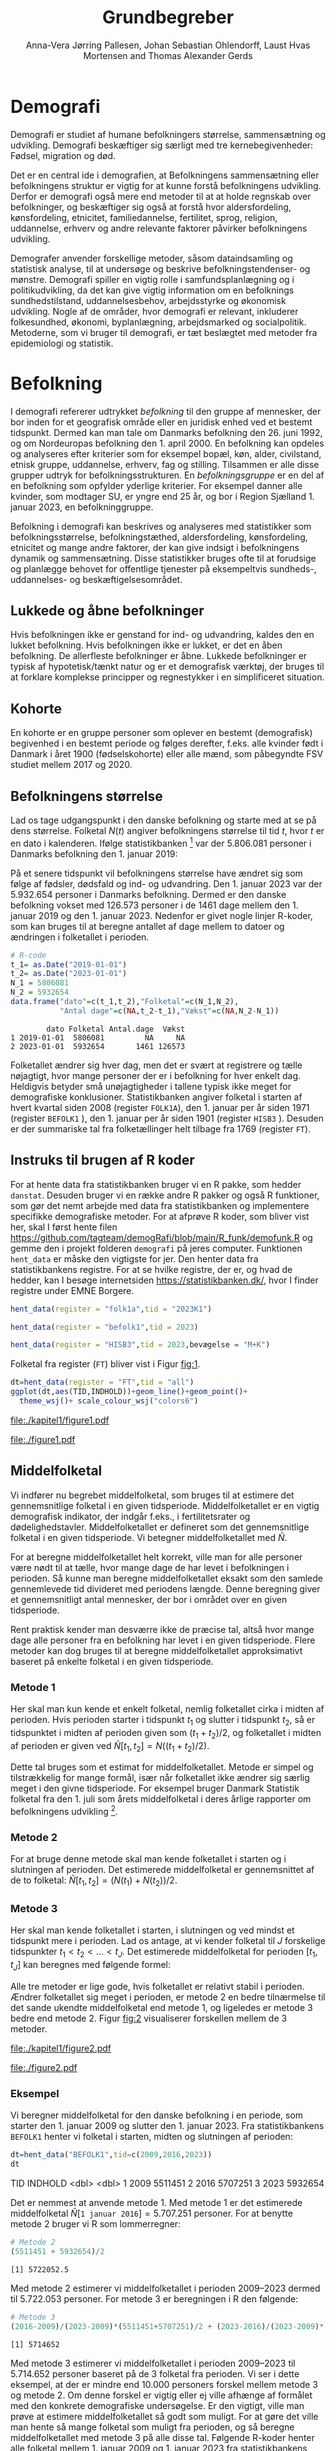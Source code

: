 * Demografi

Demografi er studiet af humane befolkningers størrelse, sammensætning 
og udvikling. Demografi beskæftiger sig særligt med tre kernebegivenheder: 
Fødsel, migration og død. 

Det er en central ide i demografien, at Befolkningens sammensætning eller befolkningens 
struktur er vigtig for at kunne forstå befolkningens udvikling. Derfor 
er demografi også mere end metoder til at at holde regnskab over befolkninger, og beskæftiger sig 
også at forstå hvor aldersfordeling, kønsfordeling, etnicitet, familiedannelse, 
fertilitet, sprog, religion, uddannelse, erhverv og andre relevante faktorer påvirker
befolkningens udvikling.

Demografer anvender forskellige metoder, såsom dataindsamling og
statistisk analyse, til at undersøge og beskrive befolkningstendenser- og
mønstre. Demografi spiller en vigtig rolle i samfundsplanlægning
og i politikudvikling, da det kan give vigtig information om en
befolknings sundhedstilstand, uddannelsesbehov, arbejdsstyrke og
økonomisk udvikling. Nogle af de områder, hvor demografi er relevant,
inkluderer folkesundhed, økonomi,  byplanlægning,
arbejdsmarked og socialpolitik. Metoderne, som vi bruger til demografi,
er tæt beslægtet med metoder fra epidemiologi og statistik.

* Befolkning
:PROPERTIES:
:CUSTOM_ID: k1_befolkning
:END:
I demografi refererer udtrykket /befolkning/ til den gruppe af
mennesker, der bor inden for et geografisk område eller en juridisk
enhed ved et bestemt tidspunkt. Dermed kan man tale om Danmarks
befolkning den 26. juni 1992, og om Nordeuropas befolkning den 1.
april 2000. En befolkning kan opdeles og analyseres efter kriterier
som for eksempel bopæl, køn, alder, civilstand, etnisk gruppe,
uddannelse, erhverv, fag og stilling. Tilsammen er alle disse grupper
udtryk for befolkningsstrukturen. En /befolkningsgruppe/ er en del af
en befolkning som opfylder yderlige kriterier. For eksempel danner
alle kvinder, som modtager SU, er yngre end 25 år, og bor i Region
Sjælland 1. januar 2023, en befolkninggruppe.

Befolkning i demografi kan beskrives og analyseres med statistikker
som befolkningsstørrelse, befolkningstæthed, aldersfordeling,
kønsfordeling, etnicitet og mange andre faktorer, der kan give indsigt
i befolkningens dynamik og sammensætning. Disse statistikker bruges
ofte til at forudsige og planlægge behovet for offentlige tjenester på 
eksempeltvis sundheds-, uddannelses- og beskæftigelsesområdet.

** Lukkede og åbne befolkninger
:PROPERTIES:
:CUSTOM_ID: k1-lukket-befolkning
:END:

Hvis befolkningen ikke er genstand for ind- og udvandring, kaldes den
en lukket befolkning. Hvis befolkningen ikke er lukket, er det en åben befolkning. De
allerfleste befolkninger er åbne. Lukkede befolkninger er typisk af
hypotetisk/tænkt natur og er et demografisk værktøj, der bruges til at
forklare komplekse principper og regnestykker i en simplificeret
situation. 

** Kohorte

En kohorte er en gruppe personer som oplever en bestemt (demografisk)
begivenhed i en bestemt periode og følges derefter, f.eks. alle
kvinder født i Danmark i året 1900 (fødselskohorte) eller alle mænd,
som påbegyndte FSV studiet mellem 2017 og 2020.

** Befolkningens størrelse

Lad os tage udgangspunkt i den danske befolkning og starte med at se
på dens størrelse. Folketal $N(t)$ angiver befolkningens størrelse til
tid $t$, hvor $t$ er en dato i kalenderen. Ifølge statistikbanken [fn:1] var
der 5.806.081 personer i Danmarks befolkning den 1. januar 2019:

\begin{align*}
\text{Befolkning} &= \text{Hele Danmark} \\
t_1&= \texttt{2019-01-01} \\
N(t_1) &= 5.806.081
\end{align*}

På et senere tidspunkt vil befolkningens størrelse have ændret sig som
følge af fødsler, dødsfald og ind- og udvandring. Den 1. januar 2023
var der 5.932.654 personer i Danmarks befolkning. Dermed er den danske
befolkning vokset med 126.573 personer i de 1461 dage mellem den 1.
januar 2019 og den 1. januar 2023. Nedenfor er givet nogle linjer R-koder, som kan bruges til at
beregne antallet af dage mellem to datoer og ændringen i folketallet i perioden.

#+ATTR_LATEX: :options otherkeywords={}, deletekeywords={t,as,c}
#+BEGIN_SRC R  :results output verbatim :exports both  :session *R* :cache yes  
# R-code
t_1= as.Date("2019-01-01")
t_2= as.Date("2023-01-01")
N_1 = 5806081
N_2 = 5932654
data.frame("dato"=c(t_1,t_2),"Folketal"=c(N_1,N_2),
           "Antal dage"=c(NA,t_2-t_1),"Vækst"=c(NA,N_2-N_1))
#+END_SRC

#+RESULTS[(2023-12-27 12:46:31) 3b577630b92663ee94418cfb09bf6c41dd3436f7]:
:         dato Folketal Antal.dage  Vækst
: 1 2019-01-01  5806081         NA     NA
: 2 2023-01-01  5932654       1461 126573

Folketallet ændrer sig hver dag, men det er svært at registrere og
tælle nøjagtigt, hvor mange personer der er i befolkning for hver enkelt
dag. Heldigvis betyder små unøjagtigheder i tallene typisk ikke meget
for demografiske konklusioner. Statistikbanken angiver folketal i
starten af hvert kvartal siden 2008 (register =FOLK1A=), den 1.
januar per år siden 1971 (register =BEFOLK1= ), den 1. januar per
år siden 1901 (register =HISB3= ). Desuden er der summariske tal fra
folketællinger helt tilbage fra 1769 (register =FT=).
[fn:1] https://statistikbanken.dk/

** Instruks til brugen af R koder

For at hente data fra statistikbanken bruger vi en R pakke, som hedder
=danstat=. Desuden bruger vi en række andre R pakker og også R
funktioner, som gør det nemt arbejde med data fra statistikbanken og
implementere specifikke demografiske metoder. For at afprøve R koder,
som bliver vist her, skal I først hente filen
https://github.com/tagteam/demogRafi/blob/main/R_funk/demofunk.R og
gemme den i projekt folderen =demografi= på jeres computer. Funktionen
=hent_data= er måske den vigtigste for jer. Den henter data fra statistikbankens registre. For
at se hvilke registre, der er, og hvad de hedder, kan I besøge internetsiden
https://statistikbanken.dk/, hvor I finder registre under EMNE Borgere. 

#+ATTR_LATEX: :options otherkeywords={hent_data}, deletekeywords={}
#+BEGIN_SRC R  :results output raw drawer  :exports both  :session *R* :cache yes  
hent_data(register = "folk1a",tid = "2023K1")
#+END_SRC

#+BEGIN_SRC R  :results output raw drawer  :exports both  :session *R* :cache yes  
hent_data(register = "befolk1",tid = 2023)
#+END_SRC

#+BEGIN_SRC R  :results output raw drawer  :exports both  :session *R* :cache yes  
hent_data(register = "HISB3",tid = 2023,bevægelse = "M+K")
#+END_SRC


Folketal fra register (=FT=) bliver vist i Figur [[fig:1]].

#+ATTR_LATEX: :options otherkeywords={ggplot,hent_data}, deletekeywords={list,dt,data,scale}
#+BEGIN_SRC R :results file graphics :file ./kapitel1/figure1.pdf :exports code :session *R* :cache yes
dt=hent_data(register = "FT",tid = "all")
ggplot(dt,aes(TID,INDHOLD))+geom_line()+geom_point()+
  theme_wsj()+ scale_colour_wsj("colors6")
#+END_SRC

#+RESULTS[(2023-11-06 11:34:16) e930586f8196697970f2e417b783cab3dc1c97f7]:
[[file:./kapitel1/figure1.pdf]]

#+NAME: fig:1
#+ATTR_LATEX: :width 0.7\textwidth
#+CAPTION: Figuren viser udviklingen af det danske folketal siden 1769 fra folketællinger, statistikbankens register FT.
[[file:./figure1.pdf]]


** Middelfolketal

Vi indfører nu begrebet middelfolketal, som bruges til at estimere det
gennemsnitlige folketal i en given tidsperiode.  Middelfolketallet er
en vigtig demografisk indikator, der indgår f.eks., i fertilitetsrater
og dødelighedstavler. Middelfolketallet er defineret som det
gennemsnitlige folketal i en given tidsperiode.  Vi betegner
middelfolketallet med $\tilde N$.

For at beregne middelfolketallet helt korrekt, ville man for alle
personer være nødt til at tælle, hvor mange dage de har levet i befolkningen i
perioden. Så kunne man beregne middelfolketallet
eksakt som den samlede gennemlevede tid divideret med periodens
længde. Denne beregning giver et gennemsnitligt antal mennesker, der
bor i området over en given tidsperiode.

Rent praktisk kender man desværre ikke de præcise tal, altså hvor mange
dage alle personer fra en befolkning har levet i en given
tidsperiode. Flere metoder kan dog bruges til at beregne
middelfolketallet approksimativt baseret på enkelte folketal i en
given tidsperiode.

***  Metode 1

Her skal man kun kende et enkelt folketal, nemlig folketallet cirka i
midten af perioden. Hvis perioden starter i tidspunkt $t_1$ og slutter
i tidspunkt $t_2$, så er tidspunktet i midten af perioden given som $(t_1+t_2)/2$, og
folketallet i midten af perioden er given ved $\tilde N[t_1,t_2]=N((t_1+t_2)/2)$.

Dette tal bruges som et estimat for middelfolketallet. Metode er
simpel og tilstrækkelig for mange formål, især når folketallet ikke
ændrer sig særlig meget i den givne tidsperiode. For eksempel bruger
Danmark Statistik folketal fra den 1. juli som årets middelfolketal i
deres årlige rapporter om befolkningens udvikling [fn:2].

[fn:2] https://www.dst.dk/da/Statistik/nyheder-analyser-publ/Publikationer/

***  Metode 2

For at bruge denne metode skal man kende folketallet i starten og i
slutningen af perioden. Det estimerede middelfolketal er
gennemsnittet af de to folketal: $\tilde N[t_1,t_2]=(N(t_1)+N(t_2))/2$.

***  Metode 3 

Her skal man kende folketallet i starten, i slutningen og ved mindst et
tidspunkt mere i perioden. Lad os antage, at vi kender folketal til $J$
forskelige tidspunkter $t_1 < t_2 < \dots <t_J$. Det estimerede
middelfolketal for perioden $[t_1,t_J]$ kan beregnes med følgende
formel:

\begin{align*}
\tilde N[t_1,t_J] &= \frac 1 {(t_J-t_1)}\sum_{j=2}^J (t_j-t_{j-1}) \frac{(N(t_{j-1})+N(t_j)}{2}\\
             &= \frac{(t_2-t_1)}{(t_J-t_1)}  \frac{(N(t_{2})+N(t_1)}{2} +\cdots +\frac{(t_J-t_{J-1})}{(t_J-t_1)}  \frac{(N(t_{J})+N(t_{J-1})}{2}
\end{align*}

Alle tre metoder er lige gode, hvis folketallet er
relativt stabil i perioden.  Ændrer folketallet sig meget i perioden,
er metode 2 en bedre tilnærmelse til det sande ukendte
middelfolketal end metode 1, og ligeledes er metode 3
bedre end metode 2. Figur [[fig:2]] visualiserer
forskellen mellem de 3 metoder.

#+BEGIN_SRC R :results file graphics :file ./kapitel1/figure2.pdf :exports none :session *R* :cache yes
par(mfrow=c(2,2))
## Metode 1
x <- as.Date(c(paste0("2019-",c("01","04","07","10"),"-01"),"2020-01-01"))
y <- c(5806081, 5811413,5814461,5827463,5822763)
plot(x,y,type="b",main=" Metode 1",xlim=as.Date(c("2019-01-01","2019-12-31")),ylab="Folketal N(t)",xlab="Kalenderår 2019",ylim=c(5800000,5850000),lty=1,lwd=3,pch=8,axes=FALSE)
rect(xleft=x[1],xright=x[5],ybottom=5800000,ytop=y[3],col="orange",border=NA,density=70)
lines(x,y,type="b",lwd=3)
axis(1,at=x,lab=c(paste0("K",1:4),"2020-01-01"))
axis(2)
## Metode 2
x <- as.Date(c(paste0("2019-",c("01","04","07","10"),"-01"),"2020-01-01"))
y <- c(5806081, 5811413,5814461,5827463,5822763)
plot(x,y,type="b",main=" Metode 2",xlim=as.Date(c("2019-01-01","2019-12-31")),ylab="Folketal N(t)",xlab="Kalenderår 2019",ylim=c(5800000,5850000),lty=1,lwd=3,pch=8,axes=FALSE)
u <- polygon(x=c(x[1],x[length(x)],x[length(x)],x[1]),y=c(y[1],y[length(y)],0,0),col=2,density=70)
lines(x,y,type="b",lwd=3)
axis(1,at=x,lab=c(paste0("K",1:4),"2020-01-01"))
axis(2)
## Metode 3
x <- as.Date(c(paste0("2019-",c("01","04","07","10"),"-01"),"2020-01-01"))
y <- c(5806081, 5811413,5814461,5827463,5822763)
plot(x,y,type="b",main=" Metode 3",xlim=as.Date(c("2019-01-01","2019-12-31")),ylab="Folketal N(t)",xlab="Kalenderår 2019",ylim=c(5800000,5850000),lty=1,lwd=3,pch=8,axes=FALSE)
polygon(x=as.numeric(c(x, rev(x))),y=as.numeric(c(y,rep(0,length(y)))),col=3,density=70)
lines(x,y,type="b",lwd=3)
axis(1,at=x,lab=c(paste0("K",1:4),"2020-01-01"))
axis(2)
## Summary
plot(0,0,type="n",xlab="",ylab="",main="Middelfolketal 2019",axes=0L)
library(plotrix)
library(data.table)
tab <- t(data.table("Metode 1"=y[3],
                    "Metode 2"=(y[1]+y[5])/2,
                    "Metode 3"=round(sum((y[-length(y)]+y[-1])/2*diff(as.numeric(x)))/365)))
tab <- cbind(rownames(tab),tab)
colnames(tab) <- c("Metode","Værdi")
plotrix::addtable2plot(x=-.7,y=-.5,tab,cex=1.3,hlines=1,vlines=1,xpad=.5,ypad=1)
#+END_SRC

#+RESULTS[(2023-11-06 13:21:05) 77ea44b083d599c057c029220aed9c1dbe33c8e7]:
[[file:./kapitel1/figure2.pdf]]

#+NAME: fig:2
#+ATTR_LATEX: :width 0.9\textwidth
#+CAPTION: Figuren viser de 3 metoder for at beregne middelfolketal baseret på 5 folketal: 1. januar 2019, 1. april 2019, 1. juli 2019, 1. oktober 2019, 1. januar 2023.
[[file:./figure2.pdf]]


*** Eksempel

Vi beregner middelfolketal for den danske befolkning i en periode, som
starter den 1. januar 2009 og slutter den 1. januar 2023. Fra
statistikbankens =BEFOLK1= henter vi folketal i starten, midten og
slutningen af perioden:

#+ATTR_LATEX: :options otherkeywords={hent_data}, deletekeywords={list,dt,c}
#+BEGIN_SRC R  :results output drawer :exports both  :session *R* :cache yes
dt=hent_data("BEFOLK1",tid=c(2009,2016,2023))
dt
#+END_SRC

#+RESULTS[(2024-01-22 10:46:33) c5c1eb8eb6a08abb79be4ff5b925131142b78e99]:
:results:
# A tibble: 3 × 2
    TID INDHOLD
  <dbl>   <dbl>
1  2009 5511451
2  2016 5707251
3  2023 5932654
:end:

Det er nemmest at anvende metode 1. Med metode 1 er
det estimerede middelfolketal $\tilde N[\texttt{1 januar 2016}] = 5.707.251$ personer. For at benytte metode 2
bruger vi R som lommerregner:

#+ATTR_LATEX: :options otherkeywords={}, deletekeywords={}
#+BEGIN_SRC R  :results output  example  :exports both  :session *R* :cache yes
# Metode 2
(5511451 + 5932654)/2
#+END_SRC

#+RESULTS[(2023-11-06 10:01:11) 78791514d677aa50d446ee4966a524a61a369c65]:
: [1] 5722052.5

Med metode 2 estimerer vi middelfolketallet i perioden 2009--2023 dermed til
$5.722.053$ personer. For metode 3 er beregningen i R den følgende:

#+ATTR_LATEX: :options otherkeywords={hent_data,format_dato}, deletekeywords={rep,dt,variable}
#+BEGIN_SRC R  :results output example  :exports both  :session *R* :cache yes  
# Metode 3
(2016-2009)/(2023-2009)*(5511451+5707251)/2 + (2023-2016)/(2023-2009)*(5707251+5932654)/2
#+END_SRC

#+RESULTS[(2023-11-06 10:00:59) f21cbcd580ee62077267204df1a604fd2ff170a1]:
: [1] 5714652

Med metode 3 estimerer vi middelfolketallet i perioden 2009--2023 til
$5.714.652$ personer baseret på de 3 folketal fra perioden.  Vi ser
i dette eksempel, at der er mindre end 10.000 personers forskel mellem
metode 3 og metode 2. Om denne forskel er vigtig eller ej ville
afhænge af formålet med den konkrete demografiske undersøgelse. Er den
vigtigt, ville man prøve at estimere middelfolketallet så godt som
muligt. For at gøre det ville man hente så mange folketal som muligt
fra perioden, og så beregne middelfolketallet med metode 3 på alle
disse tal. Følgende R-koder henter alle folketal mellem 1. januar 2009
og 1. januar 2023 fra statistikbankens register FOLK1a og anvender
metode 3.

#+ATTR_LATEX: :options otherkeywords={hent_data,format_dato}, deletekeywords={rep,c,variable,dt,length,as,numeric}
#+BEGIN_SRC R  :results output verbatim  :exports both  :session *R* :cache yes  
# Metode 3 baseret på 57 folketal mellem 2009 og 2023
# konstruere vektor 2009K1, 2009K2, ..., 2022K4
kvartal_years <- paste0(rep(2009:2022,rep(4,14)),"K",1:4)
# tilføj 2023K1
kvartal_years <- c(kvartal_years,"2023K1")
# hent data fra FOLK1a 
dt <- hent_data(register = "FOLK1a",tid=kvartal_years)
# transform årstal + kvartal til dato
dt <- format_dato(dt,variable = "TID")
# anvend middelfolketal metode 3
summarise(dt,{
  len <- length(TID)
  len_periode_total <- as.numeric(TID[length(TID)]-TID[1])
  len_periode <- as.numeric(TID[-1]-TID[-len])
  ft_gennemsnit <-(INDHOLD[-len]+INDHOLD[-1])/2 
  sum(len_periode*ft_gennemsnit)/len_periode_total
})%>% pull()
#+END_SRC

#+RESULTS[(2023-12-27 12:49:25) acf9e2e6dec3dd8e3603e015f0d425addbdad9c4]:
: [1] 5717974

Baseret på 57 folketal i perioden mellem den 1. januar 2009 og den 1.
januar 2023 estimerer vi middelfolketal for perioden til at være 5.717.974
personer.

* Den demografiske ligevægtsligning

Den demografiske ligevægtsligning er en formel, der bruges i
demografisk analyse til at beskrive forholdet mellem antallet af
fødsler, dødsfald og migration i en periode i en befolkning. Jo flere
dødsfald og jo flere personer, der emigrerer, jo mindre er folketallet i
slutningen af perioden sammenlignet med starten af perioden. Ligeledes
er folketallet i slutningen af perioden højere jo flere personer bliver født og
indvandrer til befolkningen. Den demografiske ligevægtsligning for en
periode $[t_1,t_2]$ er:
$$
N(t_2) = N(t_1) + (F[t_1,t_2] - D[t_1,t_2]) + (I[t_1,t_2] - U[t_1,t_2]).
$$
hvor vi har brugt følgende notation:
- $N(t_1)$ er folketal på tidspunkt $t_1$.
- $N(t_2)$ er folketal på tidspunkt $t_2$.
- $F(t_1,t_2)$ er antallet af fødsler i perioden.
- $D(t_1,t_2)$ er antallet af dødsfald i perioden.
- $I(t_1,t_2)$ er antallet af indvandrere i perioden.
- $U(t_1,t_2)$ er antallet af udvandrere i perioden.

Formlen siger kort sagt, at den samlede befolkning på et tidspunkt
$t_2$ er lig den samlede befolkning på tidspunktet $t_1$ plus en
stigning i befolkningen på grund af fødsler og indvandring og en
reduktion i befolkningen på grund af dødsfald og udvandring. Vi kalder
forskellen mellem fødsler og dødsfald $(F[t_1,t_2] - D[t_1,t_2])$ for
/naturlig vækst/ og forskellen mellem ind- og udvandring $(I[t_1,t_2] -
U[t_1,t_2])$ for /nettovandring/. Det giver følgende version af den
demografiske ligevægtsligning:

$$
\underbrace{N(t_2)-N(t_1)}_{\text{Vækst}}=\quad\underbrace{(F[t_1,t_2]-D[t_1,t_2])}_{\text{Naturlig vækst}} + 
\quad \underbrace{(I[t_1,t_2]-U[t_1,t_2])}_{\text{Nettovandring}}
$$

Figur [[fig:3]] viser vækst, fødsler, dødsfald, ind- og udvandring
mellem 1980 og 2023 i den danske befolkning. Det er tydeligt, at
indvandring er den dominerede faktor for ændringer af folketallet i
denne periode, hvorimod fødsler og dødsfald er på et rimeligt konstant
niveau. Man kan også se, at udvandring er stigende helt op til 2019 men
knækker i 2020 på grund af coronakrisen.

#+ATTR_LATEX: :options otherkeywords={ggplot,hent_data,mutate}, deletekeywords={c,D,cbind,length,I,scale,legend,title,factor,rbind}
#+BEGIN_SRC R :results file graphics :file ./kapitel1/figure3.pdf :exports code :session *R* :cache yes 
V = hent_data("BEFOLK1",tid=1980:2022)
V = V %>% mutate(INDHOLD = INDHOLD- c(INDHOLD[1],INDHOLD[-length(INDHOLD)]))
D = hent_data("dod",tid=1980:2022)
D = D %>% mutate(INDHOLD = -INDHOLD)
F = hent_data("FOD",tid=1980:2022)
I = hent_data("INDVAN",tid=1980:2022)
U = hent_data("UDVAN",tid=1980:2022)
U = U %>% mutate(INDHOLD = -INDHOLD)
# samle data
dat <- tibble(rbind(cbind(X="Vækst",V),
                    cbind(X="Dødsfald",D),
                    cbind(X="Fødsler",F),
                    cbind(X="Indvandring",I),
                    cbind(X="Udvandring",U)))
dat <- dat %<% mutate(X = factor(X))
ggplot(X,aes(TID,INDHOLD,color=X,group=X))+geom_line()+
  geom_point()+theme_wsj()+ scale_colour_wsj("colors6") +
theme(legend.title=element_blank())
#+END_SRC

#+RESULTS[(2023-11-07 16:42:12) 81d0b22d2b67c2707054181d6f5676bef69b9d78]:
[[file:./kapitel1/figure3.pdf]]

#+NAME: fig:3
#+ATTR_LATEX: :width 0.9\textwidth
#+CAPTION: Figuren viser ændringen i folketal (vækst), antal fødsler, dødsfald, ind- og udvandring siden 1980. 
[[file:./figure3.pdf]]

*** Eksempel

Vi henter tal fra den danske befolkning i 2022 fra
statistikbankens register FOLK1a, DOD, FOD, INDVAN og UDVAN.

#+ATTR_LATEX: :options otherkeywords={}, deletekeywords={list,c,D,I}
#+BEGIN_SRC R  :results output verbatim  :exports both  :session *R* :cache yes
N <- hent_data("FOLK1a",tid = c("2022K1","2023K1"))[["INDHOLD"]]
D <- hent_data("DOD",tid=2022)))[["INDHOLD"]]
F <- hent_data("FOD",tid = 2022)[["INDHOLD"]]
I <- hent_data("INDVAN",tid=2022)[["INDHOLD"]]
U <- hent_data("UDVAN",tid=2022)[["INDHOLD"]]
# data for ligevægtsligningen
tibble(X=c("Folketal jan 2022",
           "Folketal jan 2023",
           "Fødsler 2022",
           "Dødsfald 2022",
           "Indvandring 2022",
           "Udvandre 2022"),
       Antal=c(N[1],N[2],F,D,I,U))
#+END_SRC

#+RESULTS[(2023-12-27 12:56:13) 3fc37cfa2bc47461c8cfc979a8fd2669c11b29d8]:
: # A tibble: 6 × 2
:   X                   Antal
:   <chr>               <dbl>
: 1 Folketal jan 2022 5873420
: 2 Folketal jan 2023 5932654
: 3 Fødsler 2022        58430
: 4 Dødsfald 2022       59435
: 5 Indvandring 2022   121183
: 6 Udvandre 2022       62927


Baseret på disse tal beregner vi at den danske befolkningens vækst i
perioden til $(5.932.654 - 5.873.420) = 59.234$ personer. Den naturlige
vækst i perioden er negativ: $(58.430 - 59.345) = -915$ personer og
nettovandring i perioden positiv: $(121.183 - 62.927) = 58.256$
personer. Vi ser, at ligevægtsligningen ikke går op, da der mangler 1893
personer:

#+begin_export latex
$$
\underbrace{59.234}_{\text{Vækst}}=\quad\underbrace{-915}_{\text{Naturlig vækst}} + 
\quad \underbrace{58.256}_{\text{Nettovandring}} + \underbrace{1893}_{\text{fejl}}.
$$
#+end_export

Det vil sige, at de forskelige registre,
som statistikbanken internt bogfører, ikke er konsistente. Det kan der være
mange grunde til. En vigtig grund er, at det er svært at registrere de
præcise datoer, hvor ind- og udvandringer sker.

* Rater

I demografi bruger vi rater til at beskrive befolkningens relative
ændringer for at sammenligne forskelige befolkninger og for at
sammenligne befolkningsgrupper indenfor en befolkning. For eksempel
beskriver dødsraten antal døde relativt til befolkningens
størrelse. Det er som udgangspunkt typisk ikke meningsfyldt at
sammenligne absolut antal døde i befolkninger af forskellig størrelse. For
eksempel døde 569 personer på Bornholm og 2 personer på Christiansø
i 2022. Her kan man næppe konkludere, at dødeligheden var højere på
Bornholm end på Christiansø. Brugen af rater frem for absolut antal er
yderst relevant, når formålet er at sammenligne befolkninger, som har
forskellig størrelse. For eksempel var mortalitetsraten på Bornholm i
2022 lig med $569/39817 = 14,3$ per 1000 personår og på Christiansø
$2/91 = 22,0$ per 1000 personår i samme tidsperiode.

Som enhed for dødsraten bruges ofte /antal døde per personår/. Her
dividerer man antal døde i en periode med antal personår, som personer
fra befolkningen har levet i samme periode. Mere generelt har en rate
som kendetegn, at den er defineret som kvotient af to størrelser i
forskelige måleenheder. Ved beskrivelse af en rates enheder bruges
ordet ``per'' til at adskille enhederne for de to målinger, der bruges
til at beregne raten. For eksempel er hastighed af en cykel en rate,
som kan beskrives med enheden /kilometer per time/. Der findes også
dimensionsløse rater, som er kvotient af to forskelige størrelser med
samme måleenhed. Disse kan udtrykkes som en procentdel. De fleste
demografiske rater bruger /risikotid/ i nævneren og antal begivenheder
i tælleren og har dermed en enhed /antal begivenheder per personår/.


** Risikotid

Vi betegner med $R[t_1,t_2]$ den samlede gennemlevede tid i perioden
$[t_1,t_2]$ for alle personer i en befolkning og kalder den også for
/risikotid/. Udtrykket /risikotid/ giver egentlig kun mening når man
studerer en risikabel hændelse, som for eksempel død blandt personer,
som er eksponeret for risikoen for denne hændelse i perioden. Det er især i
epidemiologi, hvor man for eksempel kan interessere sig for
sygdomsrater, hvor nævneren er risikotid for personer, som var
eksponeret for sygdomsrisiko. Men i demografi bruger vi også udtrykket
/risikotid/ i andre sammenhænge. Enheden for risikotid er antal
personår. For at beskrive risikotid i små befolkninger kan den
regnes om til antal personuger eller antal persondage. For store
befolkninger vil man typisk regne om til enheder som /10.000
personår/, /100.000 personår/ eller /1.000.000 personår/. Kender man
det eksakte antal dage, som alle personer i en befolkning har levet i
en given periode, beregner man risikotiden eksakt som sum af alle
persondage. Det kræver dog, at man kender eksakte datoer for alle
fødsler, dødsfald samt ind- og udvandringer i perioden. Det gør man
sjældent. Men man kan estimere risikotid baseret på registerdata. For
at estimere risikotid i en befolkning baseret på registerdata
ganger vi typisk periodens middelfolketal med periodens
længde. For eksempel var middelfolketallet i 2022 på Bornholm 39.817
personer (tal fra statistikbankens register FOLK1a, metode 2 for
middelfolketallet). Vi estimerer dermed risikotid af Bornholms
befolkning i året 2022 til 39.817 personår.

** Perioderater

Mange demografiske rater er defineret som antal begivenheder i en
periode (f.eks., dødsfald eller indvandringer) relativt til antal
gennemlevede personår i samme periode i en befolkning:

$$
\mbox{Rate}_X[t_1,t_2]=\frac{\text{Antal begivenheder X i perioden } [t_1,t_2]}{R[t_1,t_2]}
$$

Denne formel kan anvendes rimelig generelt. Man skal dog være opmærksom
på at en korrekt fortolkning af  perioderater kræver
kendskab til begivenheden (hvad), befolkningen (hvem) og perioden
(hvornår). Desuden skal man huske at angive enheden, når man
rapporterer perioderater.

** Terminologi

Rater som tæller hændelser og risikotid i hele populationen kalder vi
for summariske rater. I det her kapitel omtaler vi kun summariske
rater. Senere i dette kompendium, introducerer vi også
aldersspecifikke rater og især standardiserede rater. I det her
kapitel udelader vi begrebet ``summarisk'' systematisk fra raterne.

*** Eksempel

Vi illustrerer beregningen af perioderater og bruger flytningsrater
for flytninger indenfor Danmark i perioden fra 1. januar 2020
til 1. januar 2023 som eksempel. Først henter vi antal flytninger fra
statistikbankens register FLY.

#+ATTR_LATEX: :options otherkeywords={}, deletekeywords={list,c,as,numeric}
#+BEGIN_SRC R  :results output verbatim :exports both  :session *R* :cache yes  
# Antal flytninger indenfor Danmark i årene 2020, 2021, 2022
FL <- hent_data("FLY",tid=2020:2022)
# Antal flytninger i perioden [2020,2022]
X <- pull(summarize(FL,sum(INDHOLD)))
X
#+END_SRC

#+RESULTS[(2023-12-27 12:51:00) 9494432020a4aba56ab25eb2bb41dc11270727c8]:
: [1] 2773056

Der er registreret 2.773.056 flytninger indenfor Danmark i perioden
fra 1. januar 2020 til 1. januar 2023. Bagefter henter vi folketal fra statistikbankens
register FOLK1a og beregner middelfolketal med metode 2. Vi beregner
også risikotid.

#+ATTR_LATEX: :options otherkeywords={}, deletekeywords={list,c,as,numeric,R}
#+BEGIN_SRC R  :results output verbatim  :exports both  :session *R* :cache yes  
# Folketal for den danske befolkning i perioden
N <- hent_data("FOLK1a",tid = c("2020K1","2023K1"))
# Middelfolketal metode 2
NN <-  summarise(N,middelfolketal=mean(INDHOLD))
# Risikotid
Risikotid <-  summarise(NN,R= middelfolketal * as.numeric(as.Date("2023-01-01")-as.Date("2020-01-01"))/365.25)
R <- pull(Risikotid)
R
#+END_SRC

#+RESULTS[(2023-12-27 12:51:14) c345c07e30946352892dfc58fc3d2e0508268826]:
: [1] 17637149


Riskotiden af den danske befolkning i perioden fra 1. januar 2020 til 1.
januar 2023 er estimeret til 17.637.149 personår.

Til sidst beregner vi flytningsraten i perioden.

#+ATTR_LATEX: :options otherkeywords={}, deletekeywords={}
#+BEGIN_SRC R  :results output verbatim  :exports both  :session *R* :cache yes
# Flytningsrate per personår
X/R
# Flytningsrate per 1000 personår
1000*X/R
#+END_SRC

#+RESULTS[(2023-12-27 12:51:27) ad0d4da845b6ec2a7cba09fce292c851fcca22f6]:
: [1] 0.1572281
: [1] 157.2281

Flytningsraten for flytninger internt i Danmark var 157.2 flytninger per 1000 personår i
perioden fra 1. januar 2020 til 1. januar 2023. Vi bemærker at vi har
brugt folketal fra den 1. januar 2023 i stedet for folketal fra den 31.
december 2022. 

** Demografiske vækstrater

Vi kan anvende formlen for perioderater til mortalitetsrater
(begivenhed X er et dødsfald), fødselsrater (begivenhed X er en
fødsel), indvandringsrater (begivenhed X er en indvandring) og
udvandringsrater (begivenhed X er en udvandring). På den måde kan vi
beskrive en dekomposition af demografiske vækstrater.

Vi trækker $N(t_1)$ fra begge sidder af den demografiske
ligevægtsligning og dividerer på begge sidder af lighedstegnet med $R[t_t,t_2]$. Det
giver følgende dekomposition af befolkningens vækstrate i perioden
$[t_1,t_2]$:

\begin{multline*}
\underbrace{\frac{N(t_2)-N(t_1)}{R[t_1,t_2]}}_{\text{Vækstrate}}=
\underbrace{\frac{F[t_1,t_2]}{R[t_1,t_2]}}_{\text{Fødselsrate}}
-
\underbrace{\frac{D[t_1,t_2]}{R[t_1,t_2]}}_{\text{Mortalitetsrate}}
\\
+
\underbrace{\frac{I[t_1,t_2]}{R[t_1,t_2]}}_{\text{Immigrationsrate}}
-
\underbrace{\frac{U[t_1,t_2]}{R[t_1,t_2]}}_{\text{Emigrationsrate}}
\end{multline*}

Vi bemærker at mortalitetsrater og udvandringsrater er
begivenhedsrater/eksponeringsrater. Her giver udtrykket /risikotid/ mening,
fordi $R[t_1,t_2]$ stammer fra de personer som faktisk var under
risiko for hændelsen.

*** Eksempel

Vi beregner vækstrater i den danske befolkingen i perioden 1. januar
2022 til 1. januar 2023. Ud over samme data som vi har brugt i eksempel
for den demografiske ligevægtsligning, har vi nu brug for risikotid
for den danske befolkning i perioden. Vi anvender metode 2 for
middelfolketallet og beregner risikotid ved at gange med 1 år:

#+ATTR_LATEX: :options otherkeywords={}, deletekeywords={}
#+BEGIN_SRC R  :results output verbatim  :exports both  :session *R* :cache yes  
N <- hent_data("FOLK1a",tid=c("2022K1","2023K1"))[["INDHOLD"]]
vækst <- N[2]-N[1]
middelfolketal  <- mean(N)
risikotid <- middelfolketal*1
risikotid
#+END_SRC

#+RESULTS[(2023-12-27 12:51:52) 52e600a64c087c75992022191cf31e8be4d71e5b]:
: [1] 5903037

Risikotiden i den danske befolkning var således 5.903.037 personår mellem 1.
januar 2022 og 1. januar 2023.

#+ATTR_LATEX: :options otherkeywords={hent_data}, deletekeywords={D,I}
#+BEGIN_SRC R  :results output verbatim  :exports both  :session *R* :cache yes
# mortalitetsrate
D <- hent_data("DOD",tid=2022)[["INDHOLD"]]
Drate <- 1000*D/risikotid
# fødselsrate
F <- hent_data("FOD",tid=2022)[["INDHOLD"]]
Frate <- 1000*F/risikotid
# indvandringsrate
I <- hent_data("INDVAN",tid=2022)[["INDHOLD"]]
Irate <- 1000*I/risikotid
# udvandringsrate
U <- hent_data("UDVAN",tid=2022)[["INDHOLD"]]
Urate <- 1000*U/risikotid
# væksrate
Vrate <- 1000*vækst/risikotid
# naturlige væksrate
NaturVrate <- Frate-Drate
# nettovandringsrate
NettoVrate <- Irate-Urate
x=tibble(X=c("Vækstrate",
           "Mortalitetsrate",
           "Fødselsrate",
           "Indvandringsrate",
           "Udvandringsrate",
           "Naturlige_vækst_rate",
           "Netto_vandrings_rate"),
       Rate=c(Vrate,Drate,Frate,Irate,Urate,NaturVrate,NettoVrate))
x
#+END_SRC

#+RESULTS[(2023-12-27 12:52:58) f9f279f1e0bea9f2c5ec1ac906aa06971a75c8cc]:
#+begin_example
# A tibble: 7 × 2
  X                      Rate
  <chr>                 <dbl>
1 Vækstrate            10.0  
2 Mortalitetsrate      10.1  
3 Fødselsrate           9.90 
4 Indvandringsrate     20.5  
5 Udvandringsrate      10.7  
6 Naturlige_vækst_rate -0.170
7 Netto_vandrings_rate  9.87
#+end_example

I 2022 voksede den danske befolkning med 10,0 personer per 1000
personår. Den naturlige vækstrate var -0,2 personer per 1000 personår
og netto--vandringsraten var 9,9 personer per 1000 personår. Ligesom
den demografiske ligevægtsligning ikke går op, gør denne formel heller
ikke, og der er en fejlrate:

# silent
#+BEGIN_SRC R  :results output raw  :exports none  :session *R* :cache no  :eval always
1000*(59234  + 915 - 58256)/risikotid
10.03+0.17-9.87
#+END_SRC

#+begin_export latex
\begin{xalignat*}{2}
\underbrace{\mbox{10,0}}_{\text{Vækstrate}}&
=\underbrace{\mbox{-0,2}}_{\text{Naturlig vækstrate}} 
&+ \underbrace{\mbox{9,9}}_{\text{Nettovandringsrate}}+ \underbrace{\mbox{0,3}}_{\text{fejlrate}}.
\end{xalignat*}
#+end_export   

#+TITLE: Grundbegreber
#+AUTHOR: Anna-Vera Jørring Pallesen, Johan Sebastian Ohlendorff, Laust Hvas Mortensen and Thomas Alexander Gerds
#+DATE: 
#+LANGUAGE: dk
#+LaTeX_CLASS: danish-article
#+OPTIONS: toc:nil
#+LaTeX_HEADER:\usepackage{authblk}
#+LaTeX_HEADER:\usepackage{natbib}
#+LaTeX_HEADER:\usepackage{listings}
#+LaTeX_HEADER:\usepackage{color}
#+LaTeX_HEADER:\usepackage[usenames,dvipsnames]{xcolor}
#+LaTeX_HEADER:\usepackage[utf8]{inputenc}
#+LaTeX_HEADER:\usepackage{graphicx}
#+LaTeX_HEADER:\usepackage{hyperref}
#+LaTeX_HEADER:\usepackage{amssymb}
#+LaTeX_HEADER:\usepackage{latexsym}
#+LaTeX_HEADER: \renewcommand{\figurename}{Figur}
#+OPTIONS:   H:3  num:t \n:nil @:t ::t |:t ^:t -:t f:t *:t <:t
#+OPTIONS:   TeX:t LaTeX:t skip:nil d:t todo:t pri:nil tags:not-in-toc author:t
#+HTML_HEAD: <link rel="stylesheet" type="text/css" href="https://publicifsv.sund.ku.dk/~tag/styles/all-purpose.css" />
